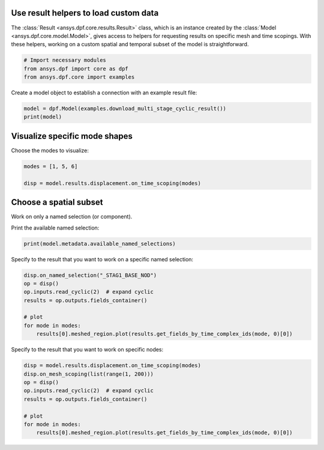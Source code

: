
.. DO NOT EDIT.
.. THIS FILE WAS AUTOMATICALLY GENERATED BY SPHINX-GALLERY.
.. TO MAKE CHANGES, EDIT THE SOURCE PYTHON FILE:
.. "examples\00-basic\07-use_result_helpers.py"
.. LINE NUMBERS ARE GIVEN BELOW.

.. only:: html

    .. note::
        :class: sphx-glr-download-link-note

        :ref:`Go to the end <sphx_glr_download_examples_00-basic_07-use_result_helpers.py>`
        to download the full example code.

.. rst-class:: sphx-glr-example-title

.. _sphx_glr_examples_00-basic_07-use_result_helpers.py:


.. _ref_use_result_helpers:

Use result helpers to load custom data
~~~~~~~~~~~~~~~~~~~~~~~~~~~~~~~~~~~~~~

The :class:`Result <ansys.dpf.core.results.Result>` class, which is an instance
created by the :class:`Model <ansys.dpf.core.model.Model>`, gives
access to helpers for requesting results on specific mesh and time scopings.
With these helpers, working on a custom spatial and temporal subset of the
model is straightforward.

.. GENERATED FROM PYTHON SOURCE LINES 15-20

.. code-block:: Python


    # Import necessary modules
    from ansys.dpf import core as dpf
    from ansys.dpf.core import examples








.. GENERATED FROM PYTHON SOURCE LINES 21-22

Create a model object to establish a connection with an example result file:

.. GENERATED FROM PYTHON SOURCE LINES 22-25

.. code-block:: Python

    model = dpf.Model(examples.download_multi_stage_cyclic_result())
    print(model)





.. rst-class:: sphx-glr-script-out

 .. code-block:: none

    DPF Model
    ------------------------------
    Modal analysis
    Unit system: MKS: m, kg, N, s, V, A, degC
    Physics Type: Mechanical
    Available results:
         -  displacement: Nodal Displacement
         -  stress: ElementalNodal Stress 
         -  elastic_strain: ElementalNodal Strain
         -  structural_temperature: ElementalNodal Temperature
    ------------------------------
    DPF  Meshed Region: 
      3595 nodes 
      1557 elements 
      Unit: m 
      With solid (3D) elements
    ------------------------------
    DPF  Time/Freq Support: 
      Number of sets: 6 
    Cumulative     Frequency (Hz) LoadStep       Substep        Harmonic index  
    1              188.385357     1              1              0.000000        
    2              325.126418     1              2              0.000000        
    3              595.320548     1              3              0.000000        
    4              638.189511     1              4              0.000000        
    5              775.669703     1              5              0.000000        
    6              928.278013     1              6              0.000000        





.. GENERATED FROM PYTHON SOURCE LINES 26-29

Visualize specific mode shapes
~~~~~~~~~~~~~~~~~~~~~~~~~~~~~~
Choose the modes to visualize:

.. GENERATED FROM PYTHON SOURCE LINES 29-33

.. code-block:: Python

    modes = [1, 5, 6]

    disp = model.results.displacement.on_time_scoping(modes)








.. GENERATED FROM PYTHON SOURCE LINES 34-37

Choose a spatial subset
~~~~~~~~~~~~~~~~~~~~~~~
Work on only a named selection (or component).

.. GENERATED FROM PYTHON SOURCE LINES 39-40

Print the available named selection:

.. GENERATED FROM PYTHON SOURCE LINES 40-42

.. code-block:: Python

    print(model.metadata.available_named_selections)





.. rst-class:: sphx-glr-script-out

 .. code-block:: none

    ['BC', 'ELM', 'STAG1', 'STAG1HIGH', 'STAG1LOW', 'STAG2', 'STAG2HIGH', 'STAG2LOW', '_BC_NOD', '_FIXEDSU', '_INTF_ELM', '_INTF_NOD', '_NOD', '_STAG1_BASE_ELM', '_STAG1_BASE_NOD', '_STAG1_CYCHIGH_NOD', '_STAG1_CYCLOW_NOD', '_STAG2_BASE_ELM', '_STAG2_BASE_NOD', '_STAG2_CYCHIGH_NOD', '_STAG2_CYCLOW_NOD']




.. GENERATED FROM PYTHON SOURCE LINES 43-44

Specify to the result that you want to work on a specific named selection:

.. GENERATED FROM PYTHON SOURCE LINES 44-53

.. code-block:: Python

    disp.on_named_selection("_STAG1_BASE_NOD")
    op = disp()
    op.inputs.read_cyclic(2)  # expand cyclic
    results = op.outputs.fields_container()

    # plot
    for mode in modes:
        results[0].meshed_region.plot(results.get_fields_by_time_complex_ids(mode, 0)[0])




.. rst-class:: sphx-glr-horizontal


    *

      .. image-sg:: /examples/00-basic/images/sphx_glr_07-use_result_helpers_001.png
          :alt: 07 use result helpers
          :srcset: /examples/00-basic/images/sphx_glr_07-use_result_helpers_001.png
          :class: sphx-glr-multi-img

    *

      .. image-sg:: /examples/00-basic/images/sphx_glr_07-use_result_helpers_002.png
          :alt: 07 use result helpers
          :srcset: /examples/00-basic/images/sphx_glr_07-use_result_helpers_002.png
          :class: sphx-glr-multi-img

    *

      .. image-sg:: /examples/00-basic/images/sphx_glr_07-use_result_helpers_003.png
          :alt: 07 use result helpers
          :srcset: /examples/00-basic/images/sphx_glr_07-use_result_helpers_003.png
          :class: sphx-glr-multi-img





.. GENERATED FROM PYTHON SOURCE LINES 54-55

Specify to the result that you want to work on specific nodes:

.. GENERATED FROM PYTHON SOURCE LINES 55-64

.. code-block:: Python

    disp = model.results.displacement.on_time_scoping(modes)
    disp.on_mesh_scoping(list(range(1, 200)))
    op = disp()
    op.inputs.read_cyclic(2)  # expand cyclic
    results = op.outputs.fields_container()

    # plot
    for mode in modes:
        results[0].meshed_region.plot(results.get_fields_by_time_complex_ids(mode, 0)[0])



.. rst-class:: sphx-glr-horizontal


    *

      .. image-sg:: /examples/00-basic/images/sphx_glr_07-use_result_helpers_004.png
          :alt: 07 use result helpers
          :srcset: /examples/00-basic/images/sphx_glr_07-use_result_helpers_004.png
          :class: sphx-glr-multi-img

    *

      .. image-sg:: /examples/00-basic/images/sphx_glr_07-use_result_helpers_005.png
          :alt: 07 use result helpers
          :srcset: /examples/00-basic/images/sphx_glr_07-use_result_helpers_005.png
          :class: sphx-glr-multi-img

    *

      .. image-sg:: /examples/00-basic/images/sphx_glr_07-use_result_helpers_006.png
          :alt: 07 use result helpers
          :srcset: /examples/00-basic/images/sphx_glr_07-use_result_helpers_006.png
          :class: sphx-glr-multi-img






.. rst-class:: sphx-glr-timing

   **Total running time of the script:** (0 minutes 2.541 seconds)


.. _sphx_glr_download_examples_00-basic_07-use_result_helpers.py:

.. only:: html

  .. container:: sphx-glr-footer sphx-glr-footer-example

    .. container:: sphx-glr-download sphx-glr-download-jupyter

      :download:`Download Jupyter notebook: 07-use_result_helpers.ipynb <07-use_result_helpers.ipynb>`

    .. container:: sphx-glr-download sphx-glr-download-python

      :download:`Download Python source code: 07-use_result_helpers.py <07-use_result_helpers.py>`


.. only:: html

 .. rst-class:: sphx-glr-signature

    `Gallery generated by Sphinx-Gallery <https://sphinx-gallery.github.io>`_
